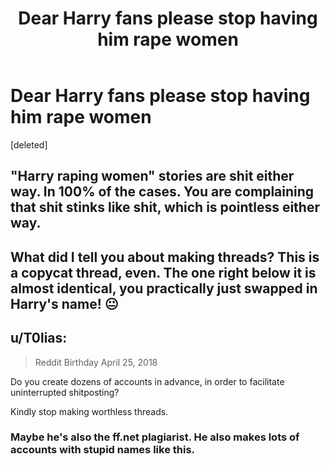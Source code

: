 #+TITLE: Dear Harry fans please stop having him rape women

* Dear Harry fans please stop having him rape women
:PROPERTIES:
:Score: 0
:DateUnix: 1525439936.0
:DateShort: 2018-May-04
:FlairText: Discussion
:END:
[deleted]


** "Harry raping women" stories are shit either way. In 100% of the cases. You are complaining that shit stinks like shit, which is pointless either way.
:PROPERTIES:
:Author: Hellstrike
:Score: 6
:DateUnix: 1525440729.0
:DateShort: 2018-May-04
:END:


** What did I tell you about making threads? This is a copycat thread, even. The one right below it is almost identical, you practically just swapped in Harry's name! 😐
:PROPERTIES:
:Author: MindForgedManacle
:Score: 4
:DateUnix: 1525440858.0
:DateShort: 2018-May-04
:END:


** u/T0lias:
#+begin_quote
  Reddit Birthday April 25, 2018
#+end_quote

Do you create dozens of accounts in advance, in order to facilitate uninterrupted shitposting?

Kindly stop making worthless threads.
:PROPERTIES:
:Author: T0lias
:Score: 4
:DateUnix: 1525442933.0
:DateShort: 2018-May-04
:END:

*** Maybe he's also the ff.net plagiarist. He also makes lots of accounts with stupid names like this.
:PROPERTIES:
:Author: Deathcrow
:Score: 1
:DateUnix: 1525447901.0
:DateShort: 2018-May-04
:END:
